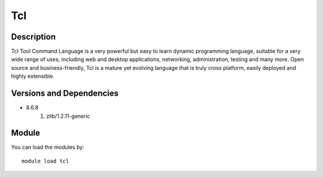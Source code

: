 .. _backbone-label:

Tcl
==============================

Description
~~~~~~~~
Tcl Tool Command Language is a very powerful but easy to learn dynamic programming language, suitable for a very wide range of uses, including web and desktop applications, networking, administration, testing and many more. Open source and business-friendly, Tcl is a mature yet evolving language that is truly cross platform, easily deployed and highly extensible.

Versions and Dependencies
~~~~~~~~
- 8.6.8
   #. zlib/1.2.11-generic

Module
~~~~~~~~
You can load the modules by::

    module load tcl

